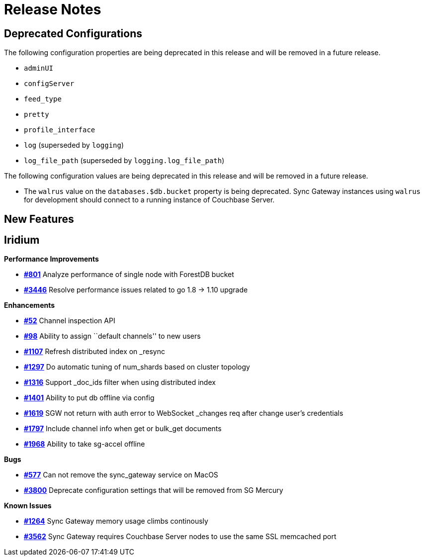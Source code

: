 = Release Notes
:jira-url: https://issues.couchbase.com/browse
:url-issues-sync: https://github.com/couchbase/sync_gateway/issues

== Deprecated Configurations

The following configuration properties are being deprecated in this release and will be removed in a future release.

- `adminUI`
- `configServer`
- `feed_type`
- `pretty`
- `profile_interface`
- `log` (superseded by `logging`)
- `log_file_path` (superseded by `logging.log_file_path`)

The following configuration values are being deprecated in this release and will be removed in a future release.

- The `walrus` value on the `databases.$db.bucket` property is being deprecated. Sync Gateway instances using `walrus` for development should connect to a running instance of Couchbase Server.

== New Features

== Iridium

*Performance Improvements*

- https://github.com/couchbase/sync_gateway/issues/801[*#801*] Analyze
performance of single node with ForestDB bucket
- https://github.com/couchbase/sync_gateway/issues/3446[*#3446*] Resolve
performance issues related to go 1.8 -> 1.10 upgrade

*Enhancements*

- https://github.com/couchbase/sync_gateway/issues/52[*#52*] Channel
inspection API
- https://github.com/couchbase/sync_gateway/issues/98[*#98*] Ability to
assign ``default channels'' to new users
- https://github.com/couchbase/sync_gateway/issues/1107[*#1107*] Refresh
distributed index on _resync
- https://github.com/couchbase/sync_gateway/issues/1297[*#1297*] Do
automatic tuning of num_shards based on cluster topology
- https://github.com/couchbase/sync_gateway/issues/1316[*#1316*] Support
_doc_ids filter when using distributed index
- https://github.com/couchbase/sync_gateway/issues/1401[*#1401*] Ability
to put db offline via config
- https://github.com/couchbase/sync_gateway/issues/1619[*#1619*] SGW not
return with auth error to WebSocket _changes req after change user’s
credentials
- https://github.com/couchbase/sync_gateway/issues/1797[*#1797*] Include
channel info when get or bulk_get documents
- https://github.com/couchbase/sync_gateway/issues/1968[*#1968*] Ability
to take sg-accel offline

*Bugs*

- https://github.com/couchbase/sync_gateway/issues/577[*#577*]
Can not remove the sync_gateway service on MacOS
- https://github.com/couchbase/sync_gateway/issues/3800[*#3800*] Deprecate
configuration settings that will be removed from SG Mercury

*Known Issues*

- https://github.com/couchbase/sync_gateway/issues/1264[*#1264*] Sync
Gateway memory usage climbs continously
- https://github.com/couchbase/sync_gateway/issues/3562[*#3562*] Sync
Gateway requires Couchbase Server nodes to use the same SSL memcached
port

